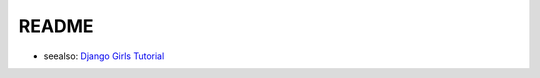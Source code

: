 README
======

- seealso: `Django Girls Tutorial <https://djangogirlsjapan.gitbooks.io/workshop_tutorialjp/>`_
